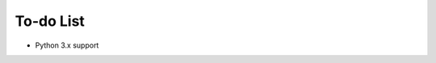 ﻿.. TODO.rst
.. Copyright (c) 2013-2015 Pablo Acosta-Serafini
.. See LICENSE for details

To-do List
==========

* Python 3.x support
